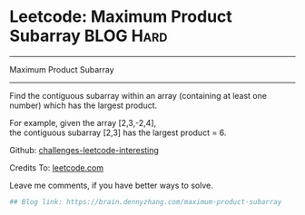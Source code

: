 * Leetcode: Maximum Product Subarray                                              :BLOG:Hard:
#+STARTUP: showeverything
#+OPTIONS: toc:nil \n:t ^:nil creator:nil d:nil
:PROPERTIES:
:type:     dynamicprogramming, subarray, inspiring, redo
:END:
---------------------------------------------------------------------
Maximum Product Subarray
---------------------------------------------------------------------
Find the contiguous subarray within an array (containing at least one number) which has the largest product.

For example, given the array [2,3,-2,4],
the contiguous subarray [2,3] has the largest product = 6.

Github: [[url-external:https://github.com/DennyZhang/challenges-leetcode-interesting/tree/master/maximum-product-subarray][challenges-leetcode-interesting]]

Credits To: [[url-external:https://leetcode.com/problems/maximum-product-subarray/description/][leetcode.com]]

Leave me comments, if you have better ways to solve.

#+BEGIN_SRC python
## Blog link: https://brain.dennyzhang.com/maximum-product-subarray

#+END_SRC
